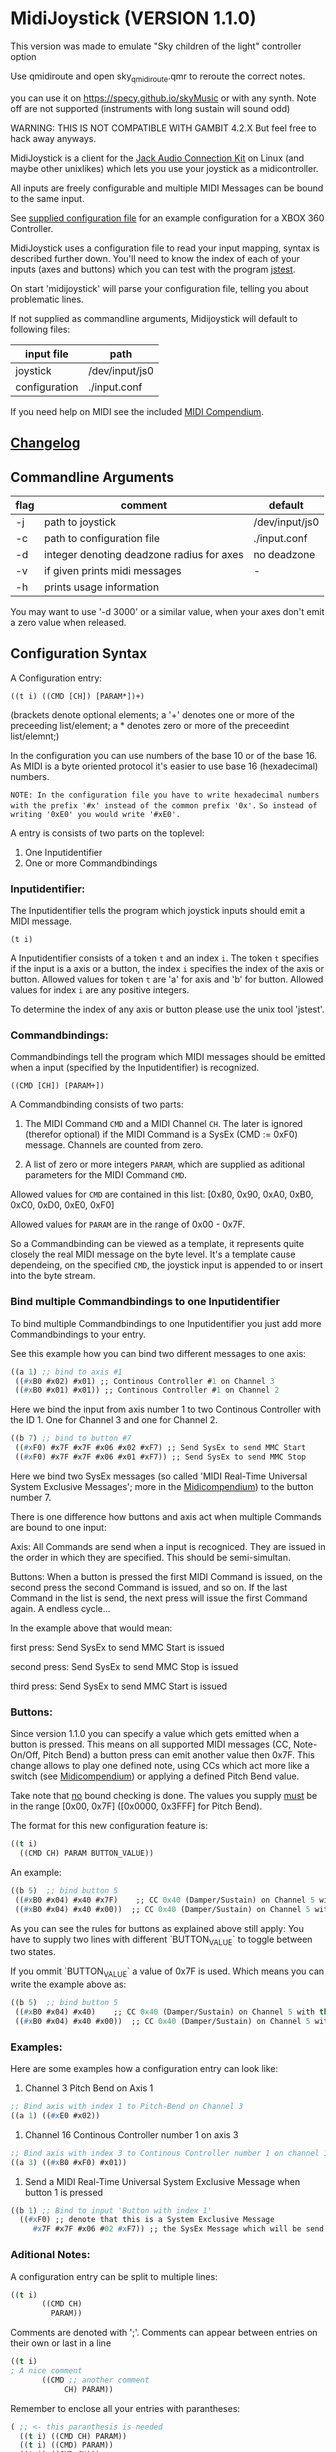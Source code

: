 
* MidiJoystick (VERSION 1.1.0)

This version was made to emulate "Sky children of the light" controller option

Use qmidiroute and open sky_qmidiroute.qmr to reroute the correct notes.

you can use it on  https://specy.github.io/skyMusic or with any synth. Note off are not supported (instruments with long sustain will sound odd)


WARNING: THIS IS NOT COMPATIBLE WITH GAMBIT 4.2.X But feel free to hack away anyways.

 MidiJoystick is a client for the [[http://www.jackaudio.org/][Jack Audio Connection Kit]] on Linux (and maybe other unixlikes) which lets you use your joystick as a midicontroller.

 All inputs are freely configurable and multiple MIDI Messages can be bound to the same input.

 
 See [[./input.conf][supplied configuration file]] for an example configuration for a XBOX 360 Controller.
 

 MidiJoystick uses a configuration file to read your input mapping, syntax is described further down.
 You'll need to know the index of each of your inputs (axes and buttons) which you can test with 
 the program [[http://linux.die.net/man/1/jstest][jstest]].
 
 On start 'midijoystick' will parse your configuration file, telling you about problematic lines.

 If not supplied as commandline arguments, Midijoystick will default to following files:

 | input file    | path           |
 |---------------+----------------|
 | joystick      | /dev/input/js0 |
 | configuration | ./input.conf   |

 If you need help on MIDI see the included [[./midicompendium.org][MIDI Compendium]].


** [[./CHANGELOG.org][Changelog]]

** Commandline Arguments

 | flag | comment                                   | default        |
 |------+-------------------------------------------+----------------|
 | -j   | path to joystick                          | /dev/input/js0 |
 | -c   | path to configuration file                | ./input.conf   |
 | -d   | integer denoting deadzone radius for axes | no deadzone    |
 | -v   | if given prints midi messages             | -              |
 | -h   | prints usage information                  |                | 

 You may want to use '-d 3000' or a similar value, when your axes don't emit a zero value when released.

** Configuration Syntax


 A Configuration entry:
 
   ~((t i) ((CMD [CH]) [PARAM*])+)~

 (brackets denote optional elements;
  a '+' denotes one or more of the preceeding list/element; 
  a * denotes zero or more of the preceedint list/elemnt;)

 In the configuration you can use numbers of the base 10 or of the base 16.
 As MIDI is a byte oriented protocol it's easier to use base 16 (hexadecimal) numbers.
 
~NOTE: In the configuration file you have to write hexadecimal numbers with the prefix '#x' instead of the common prefix '0x'.~
      ~So instead of writing '0xE0' you would write '#xE0'.~

 A entry is consists of two parts on the toplevel:
 
 1) One Inputidentifier
 2) One or more Commandbindings

*** Inputidentifier:  

 The Inputidentifier tells the program which joystick inputs should emit a MIDI message.

    ~(t i)~

 A Inputidentifier consists of a token ~t~ and an index ~i~.
 The token ~t~ specifies if the input is a axis or a button, the index ~i~ specifies the index of the axis or button.
 Allowed values for token ~t~ are 'a' for axis and 'b' for button.
 Allowed values for index ~i~ are any positive integers.

 To determine the index of any axis or button please use the unix tool 'jstest'.


*** Commandbindings:

 Commandbindings tell the program which MIDI messages should be emitted when a input (specified by the Inputidentifier) is recognized.

    ~((CMD [CH]) [PARAM+])~

 A Commandbinding consists of two parts:

 1) The MIDI Command ~CMD~ and a MIDI Channel ~CH~. The later is ignored (therefor optional) if the MIDI Command is a SysEx (CMD := 0xF0) message.
    Channels are counted from zero.

 2) A list of zero or more integers ~PARAM~, which are supplied as aditional parameters for the MIDI Command ~CMD~.

 Allowed values for ~CMD~ are contained in this list: [0x80, 0x90, 0xA0, 0xB0, 0xC0, 0xD0, 0xE0, 0xF0]
 
 Allowed values for ~PARAM~ are in the range of 0x00 - 0x7F.



 So a Commandbinding can be viewed as a template, it represents quite closely the real MIDI message on the byte level. It's a template cause dependeing,
 on the specified ~CMD~, the joystick input is appended to or insert into the byte stream.

*** Bind multiple Commandbindings to one Inputidentifier

 To bind multiple Commandbindings to one Inputidentifier you just add more Commandbindings to your entry.
 
 See this example how you can bind two different messages to one axis:

#+BEGIN_SRC lisp
 ((a 1) ;; bind to axis #1
  ((#xB0 #x02) #x01) ;; Continous Controller #1 on Channel 3
  ((#xB0 #x01) #x01)) ;; Continous Controller #1 on Channel 2
#+END_SRC

 Here we bind the input from axis number 1 to two Continous Controller with the ID 1.
 One for Channel 3 and one for Channel 2.

#+BEGIN_SRC lisp
 ((b 7) ;; bind to button #7
  ((#xF0) #x7F #x7F #x06 #x02 #xF7) ;; Send SysEx to send MMC Start
  ((#xF0) #x7F #x7F #x06 #x01 #xF7)) ;; Send SysEx to send MMC Stop
#+END_SRC

 Here we bind two SysEx messages (so called 'MIDI Real-Time Universal System Exclusive Messages'; more in the [[./midicompendium.org][Midicompendium]])
 to the button number 7. 

 
 There is one difference how buttons and axis act when multiple Commands are bound to one input:
 
 Axis: All Commands are send when a input is recogniced. They are issued in the order in which they are specified.
       This should be semi-simultan.

 Buttons: When a button is pressed the first MIDI Command is issued, on the second press the second Command is issued, and so on.
          If the last Command in the list is send, the next press will issue the first Command again. A endless cycle...

          In the example above that would mean:
          
          first  press: Send SysEx to send MMC Start is issued

          second press: Send SysEx to send MMC Stop is issued

          third  press: Send SysEx to send MMC Start is issued

*** Buttons:

 Since version 1.1.0 you can specify a value which gets emitted when a
 button is pressed.  This means on all supported MIDI messages (CC,
 Note-On/Off, Pitch Bend) a button press can emit another value then
 0x7F.  This change allows to play one defined note, using CCs which
 act more like a switch (see [[./midicompendium.org][Midicompendium]]) or applying a defined Pitch
 Bend value.

 Take note that _no_ bound checking is done. The values you supply
 _must_ be in the range [0x00, 0x7F] ([0x0000, 0x3FFF] for Pitch Bend).

 The format for this new configuration feature is:

#+BEGIN_SRC lisp
 ((t i)
   ((CMD CH) PARAM BUTTON_VALUE))
#+END_SRC

 An example:

#+BEGIN_SRC lisp
 ((b 5)  ;; bind button 5
  ((#xB0 #x04) #x40 #x7F)    ;; CC 0x40 (Damper/Sustain) on Channel 5 with the value 0x7F (ON)
  ((#xB0 #x04) #x40 #x00))  ;; CC 0x40 (Damper/Sustain) on Channel 5 with the value 0x00 (OFF)
#+END_SRC

 As you can see the rules for buttons as explained above still apply:
 You have to supply two lines with different `BUTTON_VALUE` to toggle between two states.

 If you ommit `BUTTON_VALUE` a value of 0x7F is used. Which means you can write the example above as:

#+BEGIN_SRC lisp
 ((b 5)  ;; bind button 5
  ((#xB0 #x04) #x40)    ;; CC 0x40 (Damper/Sustain) on Channel 5 with the _implicit_ value 0x7F (ON)
  ((#xB0 #x04) #x40 #x00))  ;; CC 0x40 (Damper/Sustain) on Channel 5 with the value 0x00 (OFF)
#+END_SRC



*** Examples:

 Here are some examples how a configuration entry can look like:

 1) Channel 3 Pitch Bend on Axis 1

#+BEGIN_SRC lisp
 ;; Bind axis with index 1 to Pitch-Bend on Channel 3
 ((a 1) ((#xE0 #x02))
#+END_SRC

 2) Channel 16 Continous Controller number 1 on axis 3

#+BEGIN_SRC lisp
 ;; Bind axis with index 3 to Continous Controller number 1 on channel 16
 ((a 3) ((#xB0 #xF0) #x01))
#+END_SRC
 
 3) Send a MIDI Real-Time Universal System Exclusive Message when button 1 is pressed

#+BEGIN_SRC lisp
 ((b 1) ;; Bind to input 'Button with index 1'
   ((#xF0) ;; denote that this is a System Exclusive Message
      #x7F #x7F #x06 #02 #xF7)) ;; the SysEx Message which will be send (here: MIDI Machine Control to start playing)
#+END_SRC

*** Aditional Notes:

 
 A configuration entry can be split to multiple lines:

#+BEGIN_SRC lisp
 ((t i) 
        ((CMD CH) 
          PARAM))
#+END_SRC

 Comments are denoted with ';'. Comments can appear between entries on their own or last in a line

#+BEGIN_SRC lisp
 ((t i) 
 ; A nice comment 
        ((CMD ;; another comment 
             CH) PARAM))
#+END_SRC
 
 Remember to enclose all your entries with parantheses:

#+BEGIN_SRC lisp
  ( ;; <- this paranthesis is needed
    ((t i) ((CMD CH) PARAM))
    ((t i) ((CMD) PARAM))
    ((t i) ((CMD CH)))
  ) ;; <- this one too
#+END_SRC

 see [[./input.conf][supplied configuration file]] for more examples of a complete config file

*** Overview Table

| token | note                                                                                                                                               | values           |
|-------+----------------------------------------------------------------------------------------------------------------------------------------------------+------------------|
| t     | specifies input type: a for axis; b  buttons                                                                                                       | [ab]             |
| i     | specifies index of the input type                                                                                                                  | [0-9]+           |
| CMD   | Midi command identifier as two digit hex number (see table below)                                                                                  | #x[89a-fA-F]0    |
| CH    | Midi channel for the command as a two digit hex number (0x00 - > 0x0F) so 0x00 is Channel 1                                                        | #x0[0-9a-fA-F]   |
| PARAM | optional parameter as a two digit hex number (0x00 -> 0x7F),  no default if omitted command; Meaning of PARAM is special to CMD -> see table below | [0-7][0-9a-fA-F] |
| ;     | indicates a Comment                                                                                                                                |                  |



** Implemented Midi Commands

 To use Note-On/Off messages you should follow the following example configuration:

#+BEGIN_SRC lisp
 ;; bind note-off and note-on to axis 1 for channel 1
 ((a 1) 
  (#x80 #x00) ; first send note-off, the value for note off is the last read value from axis 1
  (#x90 #x00)) ; then send note-on, the value for note on is the current read value from axis 2
#+END_SRC

 So on two inputs on the same axis following MIDI Messages are generated:

#+BEGIN_SRC 
   # First Input: we start off with a 'last-value' of 0x00 which translates to MIDI note 64
   0: 80 40 7f note off (channel  0): pitch  64, velocity 127
   1: 90 40 7f note on  (channel  0): pitch  64, velocity 127

   # Second Input: Last played note gets muted (compare msg 2 vs 1), new note sounds until next input
   2: 80 40 7f note off (channel  0): pitch  64, velocity 127
   3: 90 45 7f note on  (channel  0): pitch  69, velocity 127
#+END_SRC

 Any other use of Note-on/off is not tested, but you are free to experiment.
 See the [[./input.conf][example configuration]], where a button is bound to CC 0x7B which mutes all sounding notes of a Channel.


 | Command | Meaning                   | joystick read value | config                                 | comment                                     |
 |---------+---------------------------+---------------------+----------------------------------------+---------------------------------------------|
 |    0x80 | Note-Off                  | -                   | -                                      | note value is the value of the event bevore |
 |    0x90 | Note-On                   | Note value          |                                        |                                             |
 |    0xB0 | Continous Controller (CC) | controller value    | CC ID                                  | see table of CC IDs in the [[./midicompendium.org][MIDI Compendium]]  |
 |    0xC0 | Patch Change              | not used            | patch number                           |                                             |
 |    0xD0 | Channel Pressure          | pressure amount     | not used                               |                                             |
 |    0xE0 | Pitch Bend                | bend amount         | not used                               |                                             |
 |    0xF0 | SysEx Messages            | not used            | the SysEx Message which should be send |                                             |

 For further information see the included [[./midicompendium.org][MIDI Compendium]]

** [[./midicompendium.org][MIDI Compendium]]

** TODOs
   
- TODO Support System Realtime Messages (Start, Stop, Reset )
- TODO +allow to configure midi value emitted when button is pressed (instead of hardcoded 0x7F)+ fixed in 1.1.0
- TODO _maybe_ find a way to configure buttons as mod keys for axis events (e.g. axis mapped to Pitch Bend, hold a button and axis now emits CC )

  

** How to build

 ~$ make all~

 will build:
 - midijoystick:    main program

 Dependencies:
 - [[http://www.jackaudio.org][Jack Audio Connection Kit]] Tested Version: jack2 1.9.10-4
 - [[http://gambitscheme.org/wiki/index.php/Main_Page][Gambit]] Tested Version: 4.8.4-1

 Tested Version numbers taken from the Arch Linux Packages.

** Additional Notes

 The joystick api maps axes values to a int16_t (positive and negative) range. While midi data bytes range from 0x00 to 0x7F.
 So we're mapping the axis values to uint16_t and then to the midi data range (0x00 - 0x7F), thus the real axis value of 0x00 is a midi
 value of 0x40. A real axis value of 0x00 occures when the axis controler is at center position.
 
** Source Code Map


 | file(s)          | comments                                                                  |
 |------------------+---------------------------------------------------------------------------|
 | midijoystick.scm | main program                                                              |
 | glue.{c,h}       | glue.c gets included into midijoystick.scm it holds some helper functions |
 | joystick.{c,h}   | for talking with the joystick device file                                 |
 | midijack.{c,h}   | for talking with jackaudio server                                         |


** License

   [[./LICENSE][MIT]]
